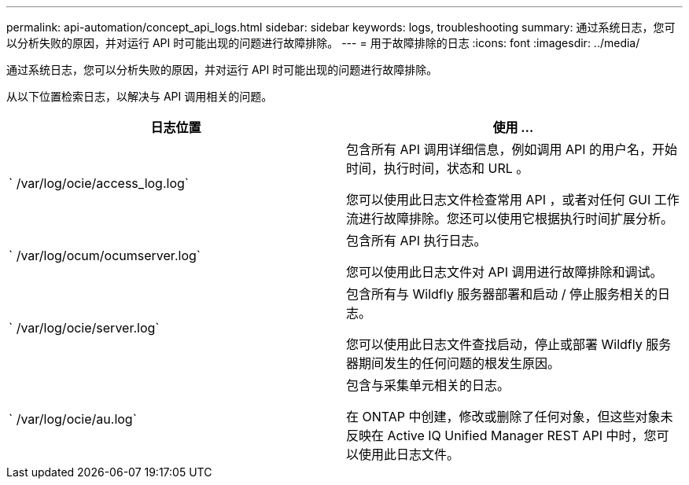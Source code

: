 ---
permalink: api-automation/concept_api_logs.html 
sidebar: sidebar 
keywords: logs, troubleshooting 
summary: 通过系统日志，您可以分析失败的原因，并对运行 API 时可能出现的问题进行故障排除。 
---
= 用于故障排除的日志
:icons: font
:imagesdir: ../media/


[role="lead"]
通过系统日志，您可以分析失败的原因，并对运行 API 时可能出现的问题进行故障排除。

从以下位置检索日志，以解决与 API 调用相关的问题。

[cols="2*"]
|===
| 日志位置 | 使用 ... 


 a| 
` /var/log/ocie/access_log.log`
 a| 
包含所有 API 调用详细信息，例如调用 API 的用户名，开始时间，执行时间，状态和 URL 。

您可以使用此日志文件检查常用 API ，或者对任何 GUI 工作流进行故障排除。您还可以使用它根据执行时间扩展分析。



 a| 
` /var/log/ocum/ocumserver.log`
 a| 
包含所有 API 执行日志。

您可以使用此日志文件对 API 调用进行故障排除和调试。



 a| 
` /var/log/ocie/server.log`
 a| 
包含所有与 Wildfly 服务器部署和启动 / 停止服务相关的日志。

您可以使用此日志文件查找启动，停止或部署 Wildfly 服务器期间发生的任何问题的根发生原因。



 a| 
` /var/log/ocie/au.log`
 a| 
包含与采集单元相关的日志。

在 ONTAP 中创建，修改或删除了任何对象，但这些对象未反映在 Active IQ Unified Manager REST API 中时，您可以使用此日志文件。

|===